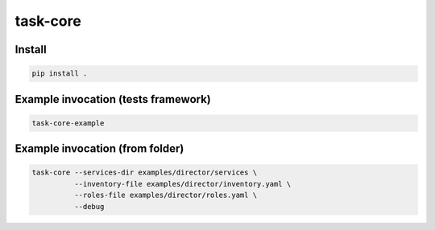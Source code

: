 task-core
=========

Install
~~~~~~~
.. code-block::

  pip install .

Example invocation (tests framework)
~~~~~~~~~~~~~~~~~~~~~~~~~~~~~~~~~~~~
.. code-block::

  task-core-example

Example invocation (from folder)
~~~~~~~~~~~~~~~~~~~~~~~~~~~~~~~~
.. code-block::

  task-core --services-dir examples/director/services \
            --inventory-file examples/director/inventory.yaml \
            --roles-file examples/director/roles.yaml \
            --debug
